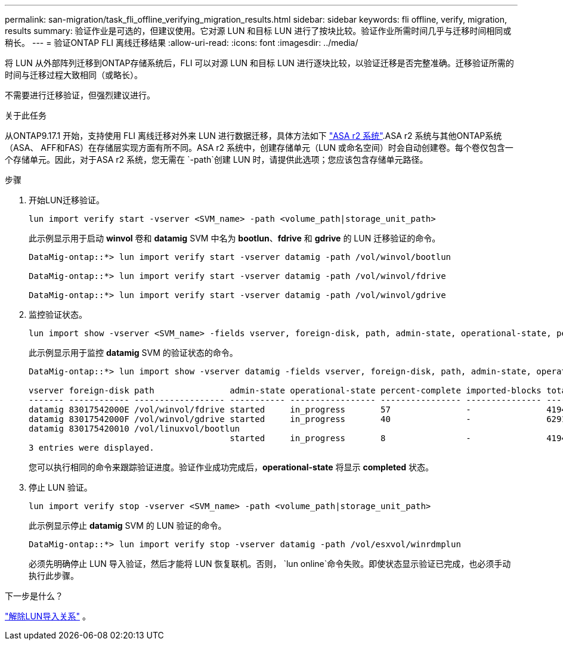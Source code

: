 ---
permalink: san-migration/task_fli_offline_verifying_migration_results.html 
sidebar: sidebar 
keywords: fli offline, verify, migration, results 
summary: 验证作业是可选的，但建议使用。它对源 LUN 和目标 LUN 进行了按块比较。验证作业所需时间几乎与迁移时间相同或稍长。 
---
= 验证ONTAP FLI 离线迁移结果
:allow-uri-read: 
:icons: font
:imagesdir: ../media/


[role="lead"]
将 LUN 从外部阵列迁移到ONTAP存储系统后，FLI 可以对源 LUN 和目标 LUN 进行逐块比较，以验证迁移是否完整准确。迁移验证所需的时间与迁移过程大致相同（或略长）。

不需要进行迁移验证，但强烈建议进行。

.关于此任务
从ONTAP9.17.1 开始，支持使用 FLI 离线迁移对外来 LUN 进行数据迁移，具体方法如下 link:https://docs.netapp.com/us-en/asa-r2/get-started/learn-about.html["ASA r2 系统"^].ASA r2 系统与其他ONTAP系统（ASA、 AFF和FAS）在存储层实现方面有所不同。ASA r2 系统中，创建存储单元（LUN 或命名空间）时会自动创建卷。每个卷仅包含一个存储单元。因此，对于ASA r2 系统，您无需在 `-path`创建 LUN 时，请提供此选项；您应该包含存储单元路径。

.步骤
. 开始LUN迁移验证。
+
[source, cli]
----
lun import verify start -vserver <SVM_name> -path <volume_path|storage_unit_path>
----
+
此示例显示用于启动 *winvol* 卷和 *datamig* SVM 中名为 *bootlun*、*fdrive* 和 *gdrive* 的 LUN 迁移验证的命令。

+
[listing]
----
DataMig-ontap::*> lun import verify start -vserver datamig -path /vol/winvol/bootlun

DataMig-ontap::*> lun import verify start -vserver datamig -path /vol/winvol/fdrive

DataMig-ontap::*> lun import verify start -vserver datamig -path /vol/winvol/gdrive
----
. 监控验证状态。
+
[source, cli]
----
lun import show -vserver <SVM_name> -fields vserver, foreign-disk, path, admin-state, operational-state, percent-complete, imported-blocks, total-blocks, estimated-remaining-duration
----
+
此示例显示用于监控 *datamig* SVM 的验证状态的命令。

+
[listing]
----
DataMig-ontap::*> lun import show -vserver datamig -fields vserver, foreign-disk, path, admin-state, operational-state, percent-complete, imported-blocks, total-blocks, , estimated-remaining-duration

vserver foreign-disk path               admin-state operational-state percent-complete imported-blocks total-blocks estimated-remaining-duration
------- ------------ ------------------ ----------- ----------------- ---------------- --------------- ------------ ----------------------------
datamig 83017542000E /vol/winvol/fdrive started     in_progress       57               -               4194304      00:01:19
datamig 83017542000F /vol/winvol/gdrive started     in_progress       40               -               6291456      00:02:44
datamig 830175420010 /vol/linuxvol/bootlun
                                        started     in_progress       8                -               41943040     00:20:29
3 entries were displayed.
----
+
您可以执行相同的命令来跟踪验证进度。验证作业成功完成后，*operational-state* 将显示 *completed* 状态。

. 停止 LUN 验证。
+
[source, cli]
----
lun import verify stop -vserver <SVM_name> -path <volume_path|storage_unit_path>
----
+
此示例显示停止 *datamig* SVM 的 LUN 验证的命令。

+
[listing]
----
DataMig-ontap::*> lun import verify stop -vserver datamig -path /vol/esxvol/winrdmplun
----
+
必须先明确停止 LUN 导入验证，然后才能将 LUN 恢复联机。否则，  `lun online`命令失败。即使状态显示验证已完成，也必须手动执行此步骤。



.下一步是什么？
link:remove-lun-import-relationship-offline.html["解除LUN导入关系"] 。
